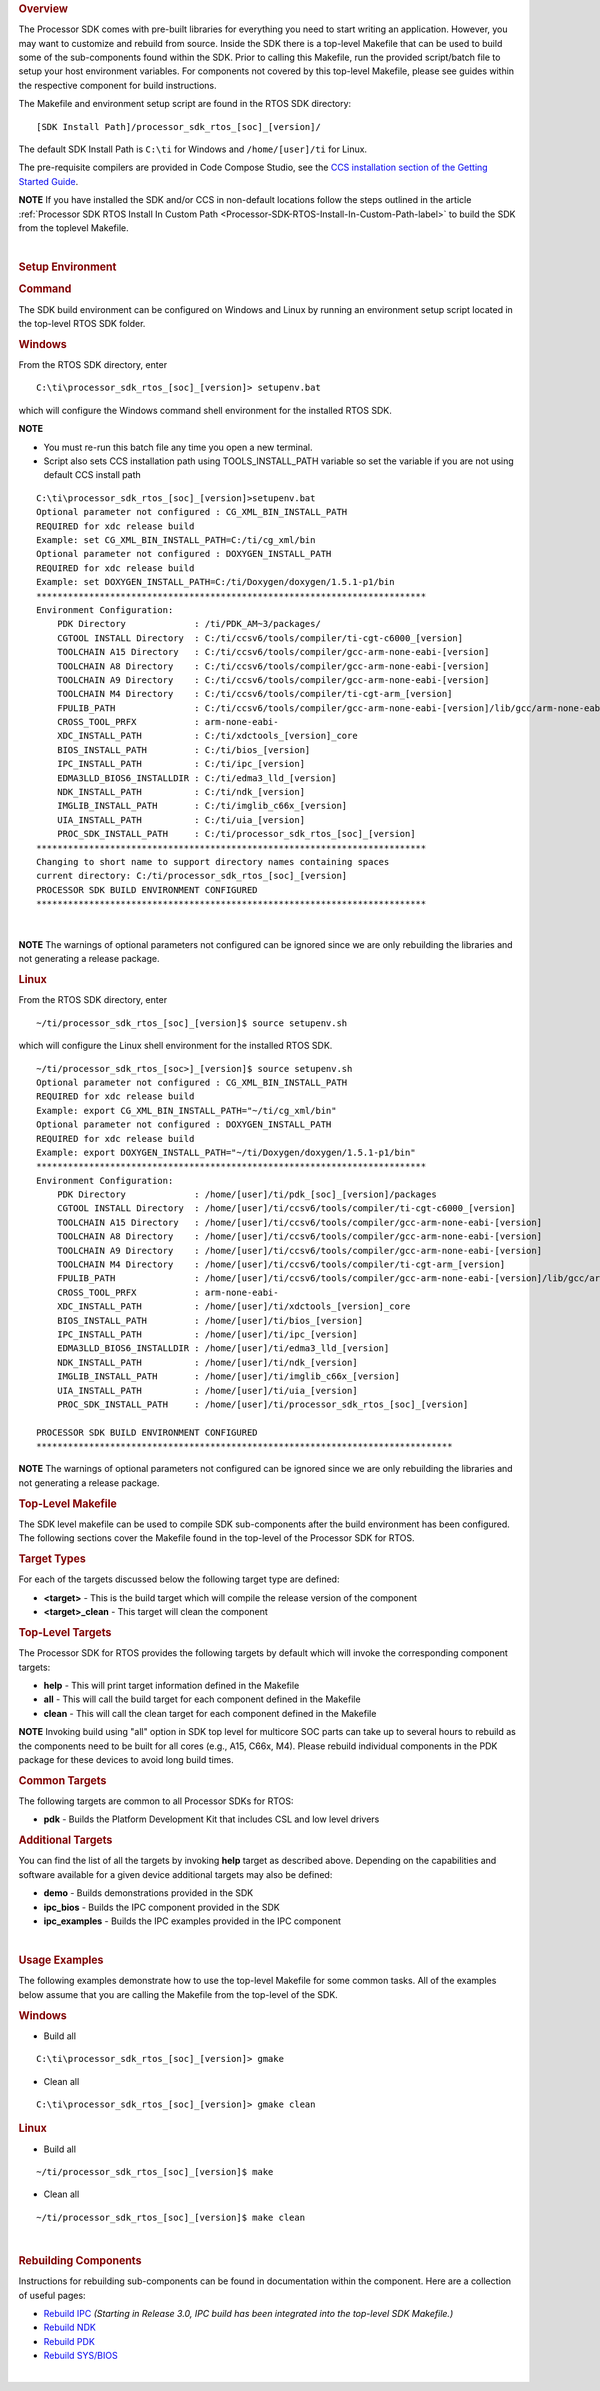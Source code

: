 .. http://processors.wiki.ti.com/index.php/Processor_SDK_RTOS_Building_The_SDK#Top-Level_Makefile 

.. rubric:: Overview
   :name: overview

The Processor SDK comes with pre-built libraries for everything you need
to start writing an application. However, you may want to customize and
rebuild from source. Inside the SDK there is a top-level Makefile that
can be used to build some of the sub-components found within the SDK.
Prior to calling this Makefile, run the provided script/batch file to
setup your host environment variables. For components not covered by
this top-level Makefile, please see guides within the respective
component for build instructions.

The Makefile and environment setup script are found in the RTOS SDK
directory:

::

     [SDK Install Path]/processor_sdk_rtos_[soc]_[version]/

The default SDK Install Path is ``C:\ti`` for Windows and
``/home/[user]/ti`` for Linux.

The pre-requisite compilers are provided in Code Compose Studio, see the
`CCS installation section of the Getting Started
Guide <http://processors.wiki.ti.com/index.php/Processor_SDK_RTOS_Getting_Started_Guide#Code_Composer_Studio>`__.

.. raw:: html

   <div
   style="margin: 5px; padding: 2px 10px; background-color: #ecffff; border-left: 5px solid #3399ff;">

**NOTE**
If you have installed the SDK and/or CCS in non-default locations follow
the steps outlined in the article
:ref:`Processor SDK RTOS Install In Custom Path <Processor-SDK-RTOS-Install-In-Custom-Path-label>`
to build the SDK from the toplevel Makefile.

.. raw:: html

   </div>

| 

.. rubric:: Setup Environment
   :name: setup-environment

.. rubric:: Command
   :name: command

The SDK build environment can be configured on Windows and Linux by
running an environment setup script located in the top-level RTOS SDK
folder.

.. rubric:: Windows
   :name: windows

From the RTOS SDK directory, enter

::

     C:\ti\processor_sdk_rtos_[soc]_[version]> setupenv.bat

which will configure the Windows command shell environment for the
installed RTOS SDK.

.. raw:: html

   <div
   style="margin: 5px; padding: 2px 10px; background-color: #ecffff; border-left: 5px solid #3399ff;">

**NOTE**

-  You must re-run this batch file any time you open a new terminal.
-  Script also sets CCS installation path using TOOLS_INSTALL_PATH
   variable so set the variable if you are not using default CCS install
   path

.. raw:: html

   </div>
   
::

     C:\ti\processor_sdk_rtos_[soc]_[version]>setupenv.bat
     Optional parameter not configured : CG_XML_BIN_INSTALL_PATH
     REQUIRED for xdc release build
     Example: set CG_XML_BIN_INSTALL_PATH=C:/ti/cg_xml/bin
     Optional parameter not configured : DOXYGEN_INSTALL_PATH
     REQUIRED for xdc release build
     Example: set DOXYGEN_INSTALL_PATH=C:/ti/Doxygen/doxygen/1.5.1-p1/bin
     **************************************************************************
     Environment Configuration:
         PDK Directory             : /ti/PDK_AM~3/packages/
         CGTOOL INSTALL Directory  : C:/ti/ccsv6/tools/compiler/ti-cgt-c6000_[version]
         TOOLCHAIN A15 Directory   : C:/ti/ccsv6/tools/compiler/gcc-arm-none-eabi-[version]
         TOOLCHAIN A8 Directory    : C:/ti/ccsv6/tools/compiler/gcc-arm-none-eabi-[version]
         TOOLCHAIN A9 Directory    : C:/ti/ccsv6/tools/compiler/gcc-arm-none-eabi-[version]
         TOOLCHAIN M4 Directory    : C:/ti/ccsv6/tools/compiler/ti-cgt-arm_[version]
         FPULIB_PATH               : C:/ti/ccsv6/tools/compiler/gcc-arm-none-eabi-[version]/lib/gcc/arm-none-eabi/[version]/fpu
         CROSS_TOOL_PRFX           : arm-none-eabi-
         XDC_INSTALL_PATH          : C:/ti/xdctools_[version]_core
         BIOS_INSTALL_PATH         : C:/ti/bios_[version]
         IPC_INSTALL_PATH          : C:/ti/ipc_[version]
         EDMA3LLD_BIOS6_INSTALLDIR : C:/ti/edma3_lld_[version]
         NDK_INSTALL_PATH          : C:/ti/ndk_[version]
         IMGLIB_INSTALL_PATH       : C:/ti/imglib_c66x_[version]
         UIA_INSTALL_PATH          : C:/ti/uia_[version]
         PROC_SDK_INSTALL_PATH     : C:/ti/processor_sdk_rtos_[soc]_[version]
     **************************************************************************
     Changing to short name to support directory names containing spaces
     current directory: C:/ti/processor_sdk_rtos_[soc]_[version]
     PROCESSOR SDK BUILD ENVIRONMENT CONFIGURED
     **************************************************************************

| 

.. raw:: html

   <div
   style="margin: 5px; padding: 2px 10px; background-color: #ecffff; border-left: 5px solid #3399ff;">

**NOTE**
The warnings of optional parameters not configured can be ignored since
we are only rebuilding the libraries and not generating a release
package.

.. raw:: html

   </div>

.. rubric:: Linux
   :name: linux

From the RTOS SDK directory, enter

::

     ~/ti/processor_sdk_rtos_[soc]_[version]$ source setupenv.sh

which will configure the Linux shell environment for the installed RTOS
SDK.

::

     ~/ti/processor_sdk_rtos_[soc>]_[version]$ source setupenv.sh
     Optional parameter not configured : CG_XML_BIN_INSTALL_PATH
     REQUIRED for xdc release build
     Example: export CG_XML_BIN_INSTALL_PATH="~/ti/cg_xml/bin"
     Optional parameter not configured : DOXYGEN_INSTALL_PATH
     REQUIRED for xdc release build
     Example: export DOXYGEN_INSTALL_PATH="~/ti/Doxygen/doxygen/1.5.1-p1/bin"
     **************************************************************************
     Environment Configuration:
         PDK Directory             : /home/[user]/ti/pdk_[soc]_[version]/packages
         CGTOOL INSTALL Directory  : /home/[user]/ti/ccsv6/tools/compiler/ti-cgt-c6000_[version]
         TOOLCHAIN A15 Directory   : /home/[user]/ti/ccsv6/tools/compiler/gcc-arm-none-eabi-[version]
         TOOLCHAIN A8 Directory    : /home/[user]/ti/ccsv6/tools/compiler/gcc-arm-none-eabi-[version]
         TOOLCHAIN A9 Directory    : /home/[user]/ti/ccsv6/tools/compiler/gcc-arm-none-eabi-[version]
         TOOLCHAIN M4 Directory    : /home/[user]/ti/ccsv6/tools/compiler/ti-cgt-arm_[version]
         FPULIB_PATH               : /home/[user]/ti/ccsv6/tools/compiler/gcc-arm-none-eabi-[version]/lib/gcc/arm-none-eabi/[version]/fpu
         CROSS_TOOL_PRFX           : arm-none-eabi-
         XDC_INSTALL_PATH          : /home/[user]/ti/xdctools_[version]_core
         BIOS_INSTALL_PATH         : /home/[user]/ti/bios_[version]
         IPC_INSTALL_PATH          : /home/[user]/ti/ipc_[version]
         EDMA3LLD_BIOS6_INSTALLDIR : /home/[user]/ti/edma3_lld_[version]
         NDK_INSTALL_PATH          : /home/[user]/ti/ndk_[version]
         IMGLIB_INSTALL_PATH       : /home/[user]/ti/imglib_c66x_[version]
         UIA_INSTALL_PATH          : /home/[user]/ti/uia_[version]
         PROC_SDK_INSTALL_PATH     : /home/[user]/ti/processor_sdk_rtos_[soc]_[version]
     
     PROCESSOR SDK BUILD ENVIRONMENT CONFIGURED
     *******************************************************************************

.. raw:: html

   <div
   style="margin: 5px; padding: 2px 10px; background-color: #ecffff; border-left: 5px solid #3399ff;">

**NOTE**
The warnings of optional parameters not configured can be ignored since
we are only rebuilding the libraries and not generating a release
package.

.. raw:: html

   </div>

.. rubric:: Top-Level Makefile
   :name: top-level-makefile

The SDK level makefile can be used to compile SDK sub-components after
the build environment has been configured. The following sections cover
the Makefile found in the top-level of the Processor SDK for RTOS.

.. rubric:: Target Types
   :name: target-types

For each of the targets discussed below the following target type are
defined:

-  **<target>** - This is the build target which will compile the
   release version of the component

-  **<target>_clean** - This target will clean the component

.. rubric:: Top-Level Targets
   :name: top-level-targets

The Processor SDK for RTOS provides the following targets by default
which will invoke the corresponding component targets:

-  **help** - This will print target information defined in the Makefile

-  **all** - This will call the build target for each component defined
   in the Makefile

-  **clean** - This will call the clean target for each component
   defined in the Makefile

.. raw:: html

   <div
   style="margin: 5px; padding: 2px 10px; background-color: #ecffff; border-left: 5px solid #3399ff;">

**NOTE**
Invoking build using "all" option in SDK top level for multicore SOC
parts can take up to several hours to rebuild as the components need to
be built for all cores (e.g., A15, C66x, M4). Please rebuild individual
components in the PDK package for these devices to avoid long build
times.

.. raw:: html

   </div>

.. rubric:: Common Targets
   :name: common-targets

The following targets are common to all Processor SDKs for RTOS:

-  **pdk** - Builds the Platform Development Kit that includes CSL and
   low level drivers

.. rubric:: Additional Targets
   :name: additional-targets

You can find the list of all the targets by invoking **help** target as
described above. Depending on the capabilities and software available
for a given device additional targets may also be defined:

-  **demo** - Builds demonstrations provided in the SDK
-  **ipc_bios** - Builds the IPC component provided in the SDK
-  **ipc_examples** - Builds the IPC examples provided in the IPC
   component

| 

.. rubric:: Usage Examples
   :name: usage-examples

The following examples demonstrate how to use the top-level Makefile for
some common tasks. All of the examples below assume that you are calling
the Makefile from the top-level of the SDK.

.. rubric:: Windows
   :name: windows-1

-  Build all

::

     C:\ti\processor_sdk_rtos_[soc]_[version]> gmake

-  Clean all

::

     C:\ti\processor_sdk_rtos_[soc]_[version]> gmake clean

.. rubric:: Linux
   :name: linux-1

-  Build all

::

     ~/ti/processor_sdk_rtos_[soc]_[version]$ make

-  Clean all

::

     ~/ti/processor_sdk_rtos_[soc]_[version]$ make clean

| 

.. rubric:: Rebuilding Components
   :name: rebuilding-components

Instructions for rebuilding sub-components can be found in documentation
within the component. Here are a collection of useful pages:

-  `Rebuild
   IPC <http://processors.wiki.ti.com/index.php/IPC_Users_Guide/Rebuilding_IPC>`__
   *(Starting in Release 3.0, IPC build has been integrated into the
   top-level SDK Makefile.)*

-  `Rebuild
   NDK <http://processors.wiki.ti.com/index.php/Rebuilding_The_NDK_Core_Using_Gmake>`__

-  `Rebuild PDK <http://processors.wiki.ti.com/index.php/Rebuilding_The_PDK>`__

-  `Rebuild
   SYS/BIOS <http://processors.wiki.ti.com/index.php/SYS/BIOS_FAQs>`__

| 

.. raw:: html

